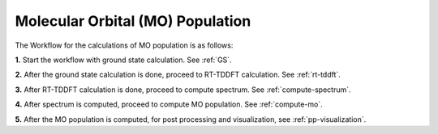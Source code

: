 .. _MO:

=================================
Molecular Orbital (MO) Population
=================================

.. image:: ./mo_landing_page.png
   :width: 800
   :alt: MO_Population

The Workflow for the calculations of MO population is as follows:

**1.**  Start the workflow with ground state calculation. See :ref:`GS`.

**2.** After the ground state calculation is done, proceed to RT-TDDFT calculation. See :ref:`rt-tddft`.

**3.** After RT-TDDFT calculation is done, proceed to compute spectrum. See :ref:`compute-spectrum`.

**4.** After spectrum is computed, proceed to compute MO population. See :ref:`compute-mo`.

**5.** After the MO population is computed, for post processing and visualization, see :ref:`pp-visualization`.